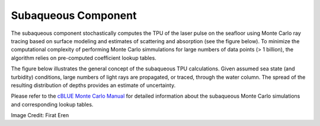 Subaqueous Component
********************
The subaqueous component stochastically computes the TPU of the laser pulse on the seafloor using Monte Carlo ray tracing based on surface modeling and estimates of scattering and absorption (see the figure below).  To minimize the computational complexity of performing Monte Carlo simmulations for large numbers of data points (> 1 billion), the algorithm relies on pre-computed coefficient lookup tables.  

The figure below illustrates the general concept of the subaqueous TPU calculations.  Given assumed sea state (and turbidity) conditions, large numbers of light rays are propagated, or traced, through the water column.  The spread of the resulting distribution of depths provides an estimate of uncertainty.

Please refer to the `cBLUE Monte Carlo Manual`_ for detailed information about the subaqueous Monte Carlo simulations and corresponding lookup tables.

.. _`cBLUE Monte Carlo Manual`: ../html/_static/MonteCarlomanual.pdf

.. image:: ../images/SubaqueousMonteCarlo.gif

Image Credit: Firat Eren
